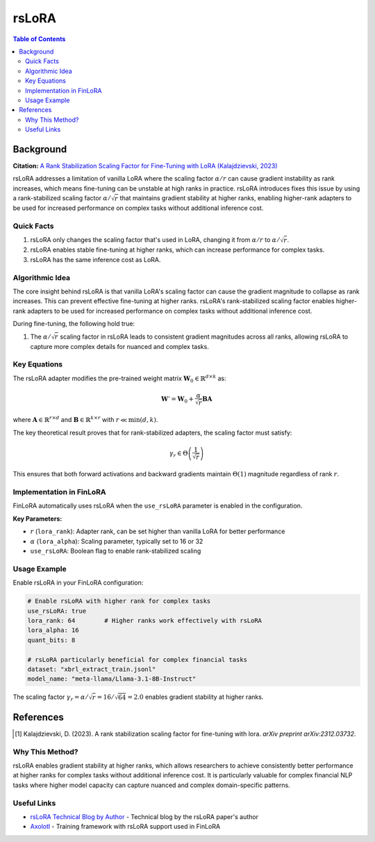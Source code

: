 ================
rsLoRA
================

.. contents:: Table of Contents

Background
----------

**Citation:** `A Rank Stabilization Scaling Factor for Fine-Tuning with LoRA (Kalajdzievski, 2023) <https://arxiv.org/abs/2312.03732>`_

rsLoRA addresses a limitation of vanilla LoRA where the scaling factor :math:`\alpha/r` can cause gradient instability as rank increases, which means fine-tuning can be unstable at high ranks in practice. rsLoRA introduces fixes this issue by using a rank-stabilized scaling factor :math:`\alpha/\sqrt{r}` that maintains gradient stability at higher ranks, enabling higher-rank adapters to be used for increased performance on complex tasks without additional inference cost.

Quick Facts
~~~~~~~~~~~

#. rsLoRA only changes the scaling factor that's used in LoRA, changing it from :math:`\alpha/r` to :math:`\alpha/\sqrt{r}`.
#. rsLoRA enables stable fine-tuning at higher ranks, which can increase performance for complex tasks.
#. rsLoRA has the same inference cost as LoRA.

Algorithmic Idea
~~~~~~~~~~~~~~~~

The core insight behind rsLoRA is that vanilla LoRA's scaling factor can cause the gradient magnitude to collapse as rank increases. This can prevent effective fine-tuning at higher ranks. rsLoRA's rank-stabilized scaling factor enables higher-rank adapters to be used for increased performance on complex tasks without additional inference cost.

During fine-tuning, the following hold true:

#. The :math:`\alpha/\sqrt{r}` scaling factor in rsLoRA leads to consistent gradient magnitudes across all ranks, allowing rsLoRA to capture more complex details for nuanced and complex tasks.

Key Equations
~~~~~~~~~~~~~

The rsLoRA adapter modifies the pre-trained weight matrix :math:`\mathbf{W}_0 \in \mathbb{R}^{d \times k}` as:

.. math::
   
   \mathbf{W}' = \mathbf{W}_0 + \frac{\alpha}{\sqrt{r}} \mathbf{B} \mathbf{A}

where :math:`\mathbf{A} \in \mathbb{R}^{r \times d}` and :math:`\mathbf{B} \in \mathbb{R}^{k \times r}` with :math:`r \ll \min(d,k)`.

The key theoretical result proves that for rank-stabilized adapters, the scaling factor must satisfy:

.. math::
   
   \gamma_r \in \Theta\left(\frac{1}{\sqrt{r}}\right)

This ensures that both forward activations and backward gradients maintain :math:`\Theta(1)` magnitude regardless of rank :math:`r`.

Implementation in FinLoRA
~~~~~~~~~~~~~~~~~~~~~~~~~

FinLoRA automatically uses rsLoRA when the ``use_rsLoRA`` parameter is enabled in the configuration.

**Key Parameters:**

* :math:`r` (``lora_rank``): Adapter rank, can be set higher than vanilla LoRA for better performance
* :math:`\alpha` (``lora_alpha``): Scaling parameter, typically set to 16 or 32
* ``use_rsLoRA``: Boolean flag to enable rank-stabilized scaling

Usage Example
~~~~~~~~~~~~~

Enable rsLoRA in your FinLoRA configuration:

.. code-block:: yaml

   # Enable rsLoRA with higher rank for complex tasks
   use_rsLoRA: true
   lora_rank: 64        # Higher ranks work effectively with rsLoRA
   lora_alpha: 16
   quant_bits: 8
   
   # rsLoRA particularly beneficial for complex financial tasks
   dataset: "xbrl_extract_train.jsonl"
   model_name: "meta-llama/Llama-3.1-8B-Instruct"

The scaling factor :math:`\gamma_r = \alpha/\sqrt{r} = 16/\sqrt{64} = 2.0` enables gradient stability at higher ranks.

References
----------

.. [1] Kalajdzievski, D. (2023). A rank stabilization scaling factor for fine-tuning with lora. *arXiv preprint arXiv:2312.03732*.

Why This Method?
~~~~~~~~~~~~~~~

rsLoRA enables gradient stability at higher ranks, which allows researchers to achieve consistently better performance at higher ranks for complex tasks without additional inference cost. It is particularly valuable for complex financial NLP tasks where higher model capacity can capture nuanced and complex domain-specific patterns.

Useful Links
~~~~~~~~~~~~

* `rsLoRA Technical Blog by Author <https://huggingface.co/blog/damjan-k/rsLoRA>`_ - Technical blog by the rsLoRA paper's author
* `Axolotl <https://github.com/OpenAccess-AI-Collective/axolotl>`_ - Training framework with rsLoRA support used in FinLoRA
